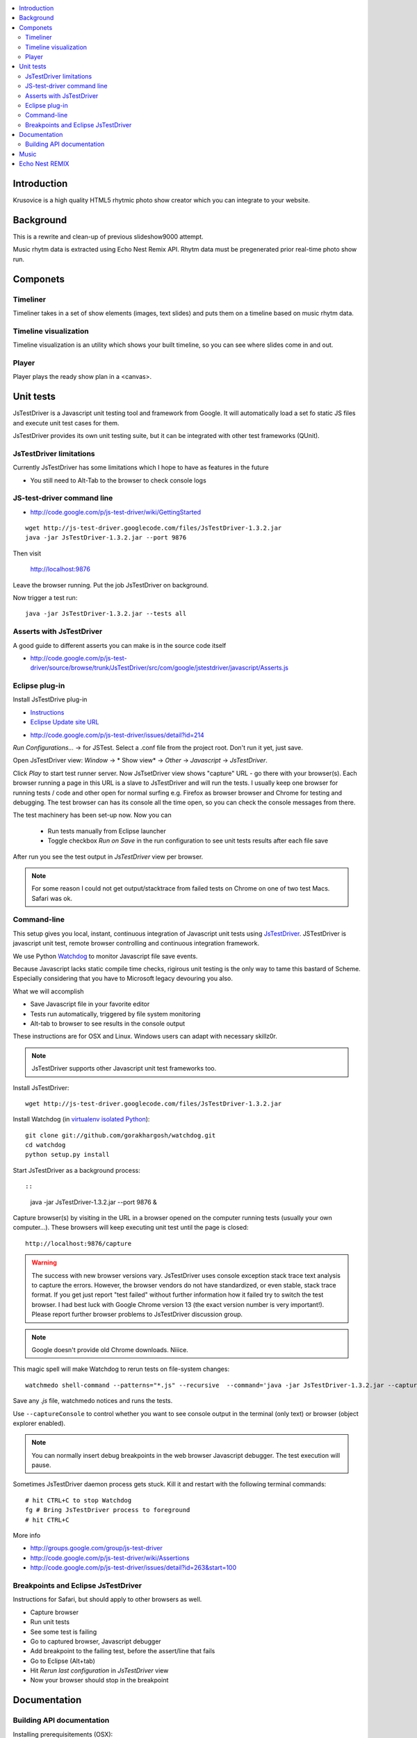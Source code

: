 .. contents :: :local:

Introduction
-------------

Krusovice is a high quality HTML5 rhytmic photo show creator
which you can integrate to your website.

Background
----------

This is a rewrite and clean-up of previous slideshow9000 attempt.

Music rhytm data is extracted using Echo Nest Remix API.
Rhytm data must be pregenerated prior real-time photo show run.

Componets
------------

Timeliner
=======================

Timeliner takes in a set of show elements (images, text slides) and puts
them on a timeline based on music rhytm data.

Timeline visualization
=======================

Timeline visualization is an utility which shows your built 
timeline, so you can see where slides come in and out.

Player
=======================

Player plays the ready show plan in a <canvas>.
        
Unit tests
------------

JsTestDriver is a Javascript unit testing tool and framework from Google.
It will automatically load a set fo static JS files and execute unit test 
cases for them.

JsTestDriver provides its own unit testing suite, but it can be integrated with
other test frameworks (QUnit).

JsTestDriver limitations
==========================

Currently JsTestDriver has some limitations which I hope to have as features in the future

* You still need to Alt-Tab to the browser to check console logs 
 
JS-test-driver command line
=============================

* http://code.google.com/p/js-test-driver/wiki/GettingStarted

::
        
        wget http://js-test-driver.googlecode.com/files/JsTestDriver-1.3.2.jar
        java -jar JsTestDriver-1.3.2.jar --port 9876
        
Then visit

        http://localhost:9876
        
Leave the browser running. Put the job JsTestDriver on background.

Now trigger a test run::

        java -jar JsTestDriver-1.3.2.jar --tests all
           
Asserts with JsTestDriver
===========================

A good guide to different asserts you can make is in the source code itself

* http://code.google.com/p/js-test-driver/source/browse/trunk/JsTestDriver/src/com/google/jstestdriver/javascript/Asserts.js
                         
Eclipse plug-in
=============================

Install JsTestDrive plug-in

* `Instructions <http://code.google.com/p/js-test-driver/wiki/UsingTheEclipsePlugin>`_

* `Eclipse Update site URL <http://js-test-driver.googlecode.com/svn/update/>`_

.. warning

        Only version 1.1.1.e or later works. Don't pick
        version 1.1.1.c.
        
* http://code.google.com/p/js-test-driver/issues/detail?id=214       

*Run Configurations...* -> for JSTest. Select a .conf file from the project root.
Don't run it yet, just save.

Open JsTestDriver view: *Window* -> * Show view* -> *Other* -> *Javascript* -> *JsTestDriver*.

Click *Play* to start test runner server.
Now JsTsetDriver view shows "capture" URL - go there with your browser(s). Each browser running
a page in this URL is a slave to JsTestDriver and will run the tests. I usually keep
one browser for running tests / code and other open for normal surfing e.g. Firefox as browser browser
and Chrome for testing and debugging. The test browser can has its console all the time open,
so you can check the console messages from there.

The test machinery has been set-up now.
Now you can 

 * Run tests manually from Eclipse launcher
 
 * Toggle checkbox *Run on Save* in the run configuration to see unit tests results after each file save 

After run you see the test output in *JsTestDriver* view per browser.

.. note ::

        For some reason I could not get output/stacktrace from failed tests on Chrome
        on one of two test Macs. Safari was ok.
        
Command-line
========================================

This setup gives you local, instant, continuous integration of Javascript
unit tests using `JsTestDriver <http://code.google.com/p/js-test-driver/wiki/GettingStarted>`_.
JSTestDriver is javascript unit test, remote browser controlling and continuous integration framework.

We use Python `Watchdog <https://github.com/gorakhargosh/watchdog>`_ 
to monitor Javascript file save events.

Because Javascript lacks static compile time checks, rigirous unit testing
is the only way to tame this bastard of Scheme. Especially considering
that you have to Microsoft legacy devouring you also.
        
What we will accomplish        

* Save Javascript file in your favorite editor

* Tests run automatically, triggered by file system monitoring

* Alt-tab to browser to see results in the console output

These instructions are for OSX and Linux. Windows users can adapt
with necessary skillz0r.

.. note ::
        
        JsTestDriver supports other Javascript unit test frameworks too.

Install JsTestDriver::

        wget http://js-test-driver.googlecode.com/files/JsTestDriver-1.3.2.jar
        
Install Watchdog (in `virtualenv isolated Python <http://pypi.python.org/pypi/virtualenv>`_)::

        git clone git://github.com/gorakhargosh/watchdog.git
        cd watchdog
        python setup.py install        

Start JsTestDriver as a background process::

::
        
        java -jar JsTestDriver-1.3.2.jar --port 9876 &

Capture browser(s) by visiting in the URL in a browser opened on the 
computer running tests (usually your own computer...). 
These browsers will keep executing unit test
until the page is closed::

        http://localhost:9876/capture
                
.. warning ::

        The success with new browser versions vary. JsTestDriver uses console exception stack trace
        text analysis to capture the errors. However, the browser vendors do not have standardized,
        or even stable, stack trace format. If you get just report "test failed" without further
        information how it failed try to switch the test browser. I had best luck with Google Chrome
        version 13 (the exact version number is very important!).
        Please report further browser problems to JsTestDriver discussion group.        
                
.. note ::

        Google doesn't provide old Chrome downloads. Niiice. 

This magic spell will make Watchdog to rerun tests on file-system changes::

        watchmedo shell-command --patterns="*.js" --recursive  --command='java -jar JsTestDriver-1.3.2.jar --captureConsole --tests all' 

Save any *.js* file, watchmedo notices and runs the tests.

Use ``--captureConsole`` to control whether you want to see console output in the terminal
(only text) or browser (object explorer enabled).

.. note ::

        You can normally insert debug breakpoints in the web browser Javascript debugger.
        The test execution will pause.
        
Sometimes JsTestDriver daemon process gets stuck. Kill it and restart with the following terminal commands::

        # hit CTRL+C to stop Watchdog        
        fg # Bring JsTestDriver process to foreground
        # hit CTRL+C                
        
More info

* http://groups.google.com/group/js-test-driver

* http://code.google.com/p/js-test-driver/wiki/Assertions

* http://code.google.com/p/js-test-driver/issues/detail?id=263&start=100        

Breakpoints and Eclipse JsTestDriver
========================================

Instructions for Safari, but should apply to other browsers as well.

* Capture browser

* Run unit tests

* See some test is failing

* Go to captured browser, Javascript debugger

* Add breakpoint to the failing test, before the assert/line that fails

* Go to Eclipse (Alt+tab)

* Hit *Rerun last configuration* in *JsTestDriver* view

* Now your browser should stop in the breakpoint

Documentation
---------------

Building API documentation
==============================

Installing prerequisitements (OSX)::

        sudo gem install rdiscount json parallel rspec

Installing JSDuck::

        # --pre installs 2.0 beta version
        sudo gem install --pre jsduck
                              
Building docs with JSDuck::
                
        bin/build-docs.sh

More info

* https://github.com/nene/jsduck

Music
-------

The out of the box project contains CC licensed music files for testing purposes 

* http://www.jamendo.com/en/artist/Emerald_Park

* http://www.jamendo.com/en/artist/manguer

Echo Nest REMIX
-----------------

Echo Nest Remix API works by uploading data to Echo Nest servers for audio analysis.
First MP3 is decoded with ffmpeg and then raw data is uploaded(?).
    
Echo Nest remix API Python bindings can be installed:    

::

    source pyramid/bin/activate
    svn checkout http://echo-nest-remix.googlecode.com/svn/trunk/ echo-nest-remix
    cd echo-nest-remix
    # Apparently this puts some crap to /usr/local and /usr/local/bin 
    sudo python setup.py install
    sudo ln -s `which ffmpeg` /usr/local/bin/en-ffmpeg
    
    

TODO: How to build rhytm .json data files by hand.      